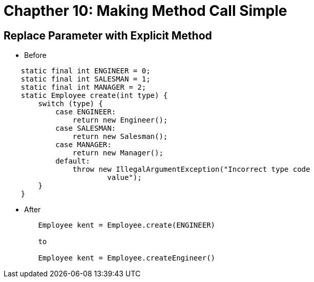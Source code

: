 = Chapther 10: Making Method Call Simple

== Replace Parameter with Explicit Method
* Before
[source,java,indent=0]
----
    static final int ENGINEER = 0;
    static final int SALESMAN = 1;
    static final int MANAGER = 2;
    static Employee create(int type) {
        switch (type) {
            case ENGINEER:
                return new Engineer();
            case SALESMAN:
                return new Salesman();
            case MANAGER:
                return new Manager();
            default:
                throw new IllegalArgumentException("Incorrect type code
                        value");
        }
    }
----

* After
[source,java,indent=0]
----
        Employee kent = Employee.create(ENGINEER)

        to

        Employee kent = Employee.createEngineer()
----
